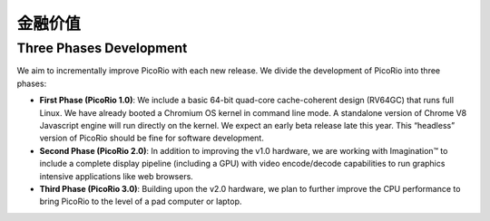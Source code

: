 金融价值
==================

Three Phases Development
________________________________________

We aim to incrementally improve PicoRio with each new release. We divide the development of PicoRio into three phases:

* **First Phase (PicoRio 1.0)**: We include a basic 64-bit quad-core cache-coherent design (RV64GC) that runs full Linux. We have already booted a Chromium OS kernel in command line mode. A standalone version of Chrome V8 Javascript engine will run directly on the kernel. We expect an early beta release late this year. This “headless” version of PicoRio should be fine for software development.
* **Second Phase (PicoRio 2.0)**: In addition to improving the v1.0 hardware, we are working with Imagination™ to include a complete display pipeline (including a GPU) with video encode/decode capabilities to run graphics intensive applications like web browsers.
* **Third Phase (PicoRio 3.0)**: Building upon the v2.0 hardware, we plan to further improve the CPU performance to bring PicoRio to the level of a pad computer or laptop.
